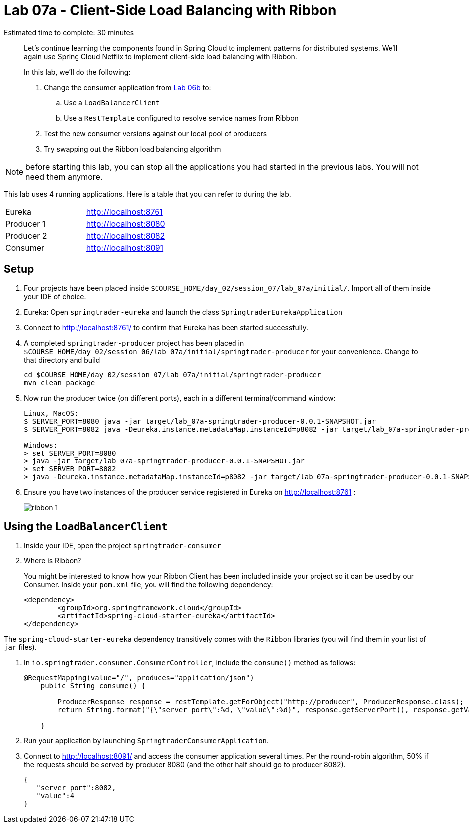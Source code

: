 :compat-mode:
= Lab 07a - Client-Side Load Balancing with Ribbon

Estimated time to complete: 30 minutes
[abstract]
--
Let's continue learning the components found in Spring Cloud to implement patterns for distributed systems.
We'll again use Spring Cloud Netflix to implement client-side load balancing with Ribbon.

In this lab, we'll do the following:

. Change the consumer application from link:../../session_06/lab_06b/lab_06b_discovery.adoc[Lab 06b] to:
.. Use a `LoadBalancerClient`
.. Use a `RestTemplate` configured to resolve service names from Ribbon
. Test the new consumer versions against our local pool of producers
. Try swapping out the Ribbon load balancing algorithm
--

NOTE: before starting this lab, you can stop all the applications you had started in the previous labs. You will not need them anymore.

This lab uses 4 running applications. Here is a table that you can refer to during the lab.

|=======
|Eureka |http://localhost:8761
|Producer 1 |http://localhost:8080
|Producer 2 |http://localhost:8082 
|Consumer|http://localhost:8091
|=======



== Setup

. Four projects have been placed inside `$COURSE_HOME/day_02/session_07/lab_07a/initial/`. Import all of them inside your IDE of choice.

. Eureka: Open `springtrader-eureka` and launch the class `SpringtraderEurekaApplication`

. Connect to http://localhost:8761/ to confirm that Eureka has been started successfully. 

. A completed `springtrader-producer` project has been placed in `$COURSE_HOME/day_02/session_06/lab_07a/initial/springtrader-producer` for your convenience.
Change to that directory and build
+
----
cd $COURSE_HOME/day_02/session_07/lab_07a/initial/springtrader-producer
mvn clean package
----

. Now run the producer twice (on different ports), each in a different terminal/command window:
+
----
Linux, MacOS:
$ SERVER_PORT=8080 java -jar target/lab_07a-springtrader-producer-0.0.1-SNAPSHOT.jar
$ SERVER_PORT=8082 java -Deureka.instance.metadataMap.instanceId=p8082 -jar target/lab_07a-springtrader-producer-0.0.1-SNAPSHOT.jar

Windows:
> set SERVER_PORT=8080
> java -jar target/lab_07a-springtrader-producer-0.0.1-SNAPSHOT.jar
> set SERVER_PORT=8082
> java -Deureka.instance.metadataMap.instanceId=p8082 -jar target/lab_07a-springtrader-producer-0.0.1-SNAPSHOT.jar
----

. Ensure you have two instances of the producer service registered in Eureka on http://localhost:8761 :
+
image::../../../Common/images/ribbon_1.png[]

== Using the `LoadBalancerClient`

. Inside your IDE, open the project `springtrader-consumer`

. Where is Ribbon?
+
You might be interested to know how your Ribbon Client has been included inside your project so it can be used by our Consumer. Inside your `pom.xml` file, you will find the following dependency:

+
[source,xml]
----
<dependency>
	<groupId>org.springframework.cloud</groupId>
	<artifactId>spring-cloud-starter-eureka</artifactId>
</dependency> 
----

The `spring-cloud-starter-eureka` dependency transitively comes with the `Ribbon` libraries (you will find them in your list of `jar` files).


. In `io.springtrader.consumer.ConsumerController`, include the `consume()` method as follows:
+
[source,java]
----
@RequestMapping(value="/", produces="application/json")
    public String consume() {
                
        ProducerResponse response = restTemplate.getForObject("http://producer", ProducerResponse.class);
        return String.format("{\"server port\":%d, \"value\":%d}", response.getServerPort(), response.getValue());
        
    }
----

. Run your application by launching `SpringtraderConsumerApplication`. 

. Connect to http://localhost:8091/ and access the consumer application several times. Per the round-robin algorithm, 50% if the requests should be served by producer 8080 (and the other half should go to producer 8082).

+
[source,json]
----
{
   "server port":8082,
   "value":4
}
----
